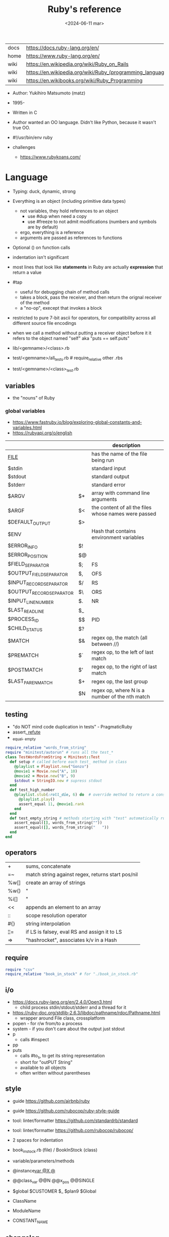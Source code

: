 #+TITLE: Ruby's reference
#+DATE: <2024-06-11 mar>

|------+-----------------------------------------------------------|
| docs | https://docs.ruby-lang.org/en/                            |
| home | https://www.ruby-lang.org/en/                             |
| wiki | https://en.wikipedia.org/wiki/Ruby_on_Rails               |
| wiki | https://en.wikipedia.org/wiki/Ruby_(programming_language) |
| wiki | https://en.wikibooks.org/wiki/Ruby_Programming            |
|------+-----------------------------------------------------------|

- Author: Yukihiro Matsumoto (matz)
- 1995-
- Written in C
- Author wanted an OO language.
  Didn't like Python, because it wasn't true OO.

- #!/usr/bin/env ruby

- challenges
  - https://www.rubykoans.com/

* Language

- Typing: duck, dynamic, strong
- Everything is an object (including primitive data types)
  - not variables, they hold references to an object
    - use #dup when need a copy
    - use #freeze to not admit modifications (numbers and symbols are by default)
  - ergo, everything is a reference
  - arguments are passed as references to functions
- Optional () on function calls
- indentation isn't significant
- most lines that look like *statements* in Ruby are actually *expression* that return a value
- #tap
  - useful for debugging chain of method calls
  - takes a block, pass the receiver, and then return the orignal receiver of the method
  - a "no-op", execept that invokes a block
- restricted to pure 7-bit ascii for operators,
  for compatibility across all different source file encodings
- when we call a method without putting a receiver object before it
  it refers to the object named "self"
  aka "puts == self.puts"

- lib/<gemname>/<class>.rb
- test/<gemname>/all_tests.rb # require_relative other .rbs
- test/<gemname>/<class>_test.rb

** variables
- the "nouns" of Ruby
*** global variables
- https://www.fastruby.io/blog/exploring-global-constants-and-variables.html
- https://rubyapi.org/o/english
|--------------------------+----+------------------------------------------------------|
|                          |    | description                                          |
|--------------------------+----+------------------------------------------------------|
| __FILE__                 |    | has the name of the file being run                   |
| $stdin                   |    | standard input                                       |
| $stdout                  |    | standard output                                      |
| $stderr                  |    | standard error                                       |
| $ARGV                    | $* | array with command line arguments                    |
| $ARGF                    | $< | the content of all the files whose names were passed |
| $DEFAULT_OUTPUT          | $> |                                                      |
| $ENV                     |    | Hash that contains environment variables             |
| $ERROR_INFO              | $! |                                                      |
| $ERROR_POSITION          | $@ |                                                      |
| $FIELD_SEPARATOR         | $; | FS                                                   |
| $OUTPUT_FIELD_SEPARATOR  | $, | OFS                                                  |
| $INPUT_RECORD_SEPARATOR  | $/ | RS                                                   |
| $OUTPUT_RECORD_SEPARATOR | $\ | ORS                                                  |
| $INPUT_LINE_NUMBER       | $. | NR                                                   |
| $LAST_READ_LINE          | $_ |                                                      |
| $PROCESS_ID              | $$ | PID                                                  |
| $CHILD_STATUS            | $? |                                                      |
| $MATCH                   | $& | regex op, the match (all between //)                 |
| $PREMATCH                | $` | regex op, to the left of last match                  |
| $POSTMATCH               | $' | regex op, to the right of last match                 |
| $LAST_PAREN_MATCH        | $+ | regex op, the last group                             |
|                          | $N | regex op, where N is a number of the nth match       |
|--------------------------+----+------------------------------------------------------|
** testing

- "do NOT mind code duplication in tests" - PragmaticRuby
- assert_, refute_
- _equal, _empty
#+begin_src ruby
  require_relative "words_from_string"
  require "minitest/autorun" # runs all the test_*
  class TestWordsFromString < Minitest::Test
    def setup # called before each test_ method in class
      @playlist = Playlist.new("Gonzo")
      @movie1 = Movie.new("A", 10)
      @movie2 = Movie.new("B", 9)
      $stdout = StringIO.new # supress stdout
    end
    def test_high_number
      @playlist.stub(:roll_die, 6) do  # override method to return a constant value
        @playlist.play()
        assert_equal 11, @movie1.rank
      end
    end
    def test_empty_string # methods starting with "test" automatically run
      assert_equal([], words_from_string(""))
      assert_equal([], words_from_string("   "))
    end
  end
#+end_src

** operators
|------+---------------------------------------------------|
| +    | sums, concatenate                                 |
| =~   | match string against regex, returns start pos/nil |
| %w[] | create an array of strings                        |
| %w() | "                                                 |
| %i[] | "                                                 |
| <<   | appends an element to an array                    |
| ::   | scope resolution operator                         |
| #{}  | string interpolation                              |
| ¦¦=  | if LS is falsey, eval RS and assign it to LS      |
| =>   | "hashrocket", associates k/v in a Hash            |
|------+---------------------------------------------------|
#+TBLFM: $1=>
** require

#+begin_src ruby
  require "csv"
  require_relative "book_in_stock" # for "./book_in_stock.rb"
#+end_src

** i/o

- https://docs.ruby-lang.org/en/2.4.0/Open3.html
  - child process stdin/stdout/stderr and a thread for it
- https://ruby-doc.org/stdlib-2.6.3/libdoc/pathname/rdoc/Pathname.html
  - wrapper around File class, crossplatform
- popen - for r/w from/to a process
- system - if you don't care about the output just stdout
- p
  - calls #inspect
- pp
- puts
  - calls #to_s, to get its string representation
  - short for "outPUT String"
  - available to all objects
  - often written without parentheses

** style

- guide https://github.com/airbnb/ruby
- guide https://github.com/rubocop/ruby-style-guide
- tool: linter/formatter https://github.com/standardrb/standard
- tool: linter/formatter https://github.com/rubocop/rubocop/

- 2 spaces for indentation
- book_in_stock.rb (file) / BookInStock (class)

- variable/parameters/methods
- @instance_var @X @_
- @@class_var @@N @@x_pos @@SINGLE
- $global $CUSTOMER $_ $plan9 $Global
- ClassName
- ModuleName
- CONSTANT_NAME

** changelog

https://rubyreferences.github.io/rubychanges/evolution.html

*** 1.0 - 1996

- 1.6   2000
- 1.8   2003-2013
- 1.9.3 2011
  - block local variables
  - additional lambda syntax (->(){})
  - additional hash literal syntax (colons after the symbol)
  - per string encoding
  - new socket api
  - require_relative

*** 2.0 - 2013

- 2.0
  - compatible with 1.9.3
  - method keyword arguments
  - new method "Module#prepend" to extend a class
  - new literal to create array of symbols
  - new api for lazy eval of Enumerables
  - new convention of using "#to_h" for object to hash conversion

*** 3.0 - 2020

- 3.0
  - "3x faster than 2"
  - introduces MJIT/YJIT
  - new concurrency utils: Fibre, Scheduler, Ractor
  - introduces RBS, for typed ruby
- 3.1   2021
- 3.2   2022
  - WASM compatible via WASI
- 3.3   2023
  - new parser: Prism
  - introduces RJIT

** control flow

- if/elsif/else/end
- unless/
- while/end
- =statement modifiers=
  #+begin_src ruby
    return nil if user.nil? # guards clause, usually at the beginning of a method

    puts "Danger" if radiation > 3000

    square = 4
    square = square * square while square < 1000
  #+end_src
- loop/end
  - infinite loop
  - break out of them
  - it will also auto-break if the *Enumerator* inside runs out of values
    #+begin_src ruby
      short_enum = [1,2,3].to_enum
      long_enum = ('a'..'z').to_enum
      loop do # loops 3 times
        puts "#{short_enum.next} - #{long_enum.next}"
      end
    #+end_src

** a =block= {} do/end

- blocks are closures
- is a chunk of code you can pass to a method, as it were another parameter

- assign a block to a variable, all of these return a =Proc= from the block
  #+begin_src ruby
    bo = ->(param) { puts "You called me with #{param}" } # stabby lambda, optional parens
    bo = lambda { |param| puts "You called me with #{param}" } # Kernel method "lambda", error on wrong nargs
    bo = proc { |param| puts "You called me with #{param}" } # Kernel method "proc", bubble ups "return"
    bo = Proc.new { |param| puts "You called me with #{param}" } # same but OLD style
    bo.call(99)
  #+end_src

- can be passed to a *method* either
  1) extra IMPLICIT last argument that's passed to a method
  2) (&) EXPLICIT last argument, to call store it and call it later (callbacks)
     #+begin_src ruby
       class ProcExample
         def pass_in_block(&action)
           @stored_proc = action
         end
         def use_proc(parameter)
           @stored_proc.call(parameter) # .call stored block
         end
       end
       eg = ProcExample.new
       eg.pass_in_block { |param| puts "The parameter is #{param}" }
       eg.use_proc(99)
     #+end_src

- parameters to a block are ALWAYS local to that block
- has access to variables outside his scope
- =Iterator= or =Enumerator= a method that can invoke a block of code repeatedly
- you can only pass one block per method call
  greet("dave", "loyal customer") { puts "hi" }
- invoked in a method using ~yield~
  - block parameters put after a ; are considered locals to that block (awk-ish) (RARE!)
    #+begin_src ruby
      square = "some shape"
      sum = 0
      [1,2,3,4].each do |value;square| # 2 block parameters
        square = value * value
        sum += square
      end
      puts sum
      puts square
    #+end_src
  - no argument
    #+begin_src ruby
      def call_block
        puts "Start of method"
        yield
        yield
        puts "End of method"
      end
      call_block { puts "In the block" }
    #+end_src
  - with arguments
    #+begin_src ruby
      def who_says_what
        yield("Dave", "hello")
        yield("Andy", "goodbye")
      end
      who_says_what { |person, phrase| puts "#{person} says #{phrase}" }
    #+end_src
  - for =transactions= (ME: using blocks for meta-programming stuff)
    #+begin_src ruby
      class File
        def self.open_and_process(*args) # class method
          f = File.open(*args)
          yield f
          f.close()
        end
      end

      File.open_and_process("testfile", "r") do |file|
        while line = file.gets
          puts line
        end
      end
    #+end_src

** Classes

- created with NAME.new
- has/can have
  - each instance has an ~object_id~ /property/
  - instance variables
- attributes are just methods without arguments
- the "only easy" way to change an object's state is by calling onf its methods
- templates for creating objectss

#+NAME: from "Programming Ruby 3.3"
#+begin_src ruby
  class BookInStock
    attr_accessor :price      # would create a attr_reader/attr_writer
    attr_reader :isbn #, :price   # creates the reader accessor methods #isbn and #price, for @isbn and @price
    def initialize(isbn, price) # called by BookInStock.new
      @isbn = isbn
      @price = Float(price)
    end
    # def price=(new_price) # setter
    #   @price = new_price
    # end
    def price_in_cents
      (price * 100).round # !!!! is valid to refer to it either as "price" or "@price"
    end
    def price_in_cents=(cents) # setter for a "virtual isntance variable", giving a "uniform access principle"
      @price = cents / 100.0
    end
  end
  book = BookInStock.new("isbn1", 33.80)
  book.price = book.price * 0.75 # using the setter and getter
#+end_src

#+NAME: optionally take a block
#+begin_src ruby
  class File
    def self.my_open(*args) # CLASS METHOD, parameter list into array "args"
      file = File.new(*args) # spread array "args", into individual arguments
      return file unless block_given? # guard return if no block_given?
      result = yield file
      file.close
      result
    end
  end
#+end_src

** Methods (.)

- private/public/protected def
- can be redefining (just warns about it)
- the verbs of ruby
- attached at the end of variables with by a dot
- some methods (such as =print=) are kernel methods, won't use the dot
- parameters
  - =positional= foo
  - =keyword= rank: 10
    needs the keyword to be passed
  - =default= rank = 10
    with a possible computed default
    (ME: aka &optional)
- kinds
  - module methods (::) self.
  - Class Methods (::) self.
    - attached after variables and constants by a double colon
  - instance methods (.)
    - called by RECEIVER.METHODNAME
    - a *message* is being send to the object,
      which contains the method name along with arguments
- special
  - to_s
  - inspect
  - each
- arguments, keyword args, *,**splats, &arguments
- Types
  - public: by default (except initialize which is private) (RARE explicit)
  - protected: can be invoked by class or subclasses (RARE!) can be used on attr_reader/w/a
  - private: cannot be invoked without an explicit receiver

** modules

- to group related constants/methods, or for mixins or namespaces

#+begin_src ruby
  module Snackbar
    Snack = Data.define(:name, :price)
    SNACKS = [
      Snack.new("popcorn", 3),
      Snack.new("candy", 1)
    ]
    def self.random_snack # self. declares a "module method"
      SNACKS.sample
    end
  end
#+end_src

#+begin_src ruby
  require_relative "snackbar"
  Snackbar::SNACKS.each do { |snack| puts snack.name }
#+end_src

** types

- Ruby 2: diagram of classes
  http://jeromedalbert.com/a-diagram-of-the-ruby-core-object-model/
  https://farm6.staticflickr.com/5443/10075536704_84aa13676a_o.jpg

- Constants
  - capitalized
  - proper nouns of Ruby

- nil
  - is an object, just like any other
  - represents the concept of nothing

- Numeric https://ruby-doc.org/3.0.7/Numeric.html
  - #positive?, #negative?, #nonzero?, #zero?
  - =Float= https://ruby-doc.org/3.0.7/Float.html
  - =Integer= https://ruby-doc.org/3.0.7/Integer.html
    - #times, #upto(N)

- Strings
  - "",%{},'',%q{} are string literals, from more to less work done
  - "",%{} checks for escape sequences (\) and expression interpolation (#{})
  - Both single and double quotes are used to create strings
  - #each_char returns an *Enumerator* if not given a block,
    you can call .each_with_index on it
  - alternatively #each_char.with_index

- Regexp // https://ruby-doc.org/3.2.2/Regexp.html
  - the =match operator= =~ can be used to match a string against it
    returns that starting position or nil
    - also through String#match? or Regex#match?
  - Regexp#sub
  - Regexp#gsub

- Symbols :foo
  - like lightweight strings
  - immutable
  - same named symbols have the same ~object_id~
  - used
    - as keys and identifiers
    - when you need a string but you won't be printing it
    - when you need to use the same string over and over

- Struct
  #+begin_src ruby
    Snack = Struct.new(:name, :price)
  #+end_src
  - when you have date and no behaviour
  - it creates accessors (r/w) automatically

- Data
  #+begin_src ruby
    Snack = Data.define(:name, :price)
  #+end_src
  - when you have date and no behaviour
  - it creates readers automatically
    - immutable

*** Enumerator (class)

- as objects they are =Enumerable=
- implements *external iterators*, where you control the iteration behavior
- Creating
  - what an iterator method returns if you don't pass it a block
  - #to_enum -> #next
  - #enum_for(:each_slice, 3) - in the case the method used for the enumerator takes params
  - Enumerator.produce - takes an initial value and a block
    #+begin_src ruby
      triangular_numbers = Enumerator.produce([1,2]) do |number,count|
        [number + count, count + 1]
      end
      5.times { print triangular_numbers.next.first, " " } # => 1 3 6 10 15
      p triangular_numbers.first(5).map { _.first } # => [1,3,6,10,15]
    #+end_src
  - Enumerator.new {|x| ...}
    #+begin_src ruby
      triangular_numbers = Enumerator.new do |yielder| # called when #next
        number = 0
        count = 1
        loop do
          number += count
          count += 1
          yielder.yield(number) # pausing point
        end
      end
      5.times { print triangular_numbers.next, " " } # 1 3 6 10 15
    #+end_src

*** Enumerable (module/mixin)
- https://ruby-doc.org/3.2.2/Enumerable.html
- #lazy => Enumerator::Lazy
  reimplements select/map/... to work with infinite sequences
  #+begin_src ruby
    class InfiniteStream
      def all
        Enumerator.produce(0) do |number|
          number += 1
        end.lazy
      end
    end
    p InfiniteStream.new.all.first(10)
    p InfiniteStream.new.select { (_1 % 3).zero? }.first(10)
    # Example:
    def palindrome(n)
      n = n.to_s
      n == n.reverse
    end
    p InfiniteStream.new
      .select { (_1 % 3).zero? }
      .select { palindrome?(_1) }
      .first(10)
    # Example: alternative syntax
    multiple_of_three = InfiniteStream.new.all.select { (_1 % 3).zero? }
    p multiple_of_three.first(10)
    m3_palindrome = multiple_of_three.select { palindrome?(_1) }
    p m3_palindrome.first(10)
    # Example: alternative syntax
    multiple_of_three = -> n { (n % 3).zero? }
    palindrome = -> n { n = n.to_s; n == n.reverse }
    p InfiniteStream.new.all
      .select(&multiple_of_three)
      .select(&palindrome)
      .first(10)
  #+end_src
- aka a collection of object references
- #reduce(0) { |sum,ele| sum + ele }
  #reduce { |sum,ele| sum + ele }
  #reduce(:+)
- #dig: helps to dig through nested data structures
  - Returns if not found nil, doesn't raise an exception
  - From: data[:mcu][0][:actors][1]
    To:   data.dig(:mcu, 0, :actors, 1)
*** Array []

- Enumerable
- [0,2,nil][1] Array.new
- #pop/#push      elements from the end
- #shift/#unshift elements from the beginning
- #compact        remove nil
- #sample         get random element
- %w[] to create array of strings
- %i[] to create array of strings
- [FROM,LENGTH]
- [FROM..END] [FROM...ENDNOTINC]
- can growth by displacing elements with [?,?]= or [?..?]
- [] is a method .[](0) is valid
- #each #reverse_each (#with_index)
- Linear list, accessed by index
- mixed type of objects
- #tally - counts frequency of elements into a hash

*** Hash {}

- {} {"foo" => "bar"}["foo"] { foo: "bar"}[:foo]
- an indexed collection of key/valuep pairs
- Enumerable
- remembers order of insertion
- supports "punning" for creation, if both are variable names in scope
  {firstname:, lastname:}
- key/value
- An association by an arbitrary key type
- Hash.new(0) # where 0 is the default value
- #sort_by - returns an array of arrays of 2 elements

** stdlib

- new format
  - https://ruby-doc.org/3.0.4/standard_library_rdoc.html
  - https://docs.ruby-lang.org/en/master/standard_library_rdoc.html
    - better colors
    - some clickable links
- old format https://ruby-doc.org/stdlib-3.0.4/
- list all versions, without descriptions https://rubydoc.info/stdlib

- guide 2.7 https://rubyreferences.github.io/rubyref/stdlib.html

- https://stdgems.org/
  - Every Ruby version ships a specific set of
    1) default gems
    2) default libraries
    3) and bundled gems

#+begin_comment
Script ran, to generate valid markdown from site's json. Then converted with  pandoc.
 $ < default_gems.json jq -r '.gems[] | "|[" + .gem + "](" + (.rdocLink[0]? // .rdocLink // "?") + ") | " + .description + "|"'
#+end_comment

*** Default Gems in Ruby 3.3.3
|--------------+------------------------------------------------------------------------------------------------------|
| name         | description                                                                                          |
|--------------+------------------------------------------------------------------------------------------------------|
| [[https://rubyapi.org/o/timeout][timeout]]      | Auto-terminates code blocks after the time limit is reached                                          |
| [[https://rubyapi.org/o/drb][drb]]          | Distributed object system for Ruby                                                                   |
| [[https://rubyapi.org/o/nkf][nkf]]          | [[https://en.wikipedia.org/wiki/Kanji][Kanji]] encoding converter. Can also be used via the [[https://github.com/ruby/nkf/blob/master/lib/kconv.rb][Kconv.kconv method]].                               |
| [[https://rubyapi.org/o/stringscanner][strscan]]      | Lexical string scanning                                                                              |
| [[https://rubyapi.org/o/win32ole][win32ole]]     | Windows [[https://en.wikipedia.org/wiki/OLE_Automation][OLE automation]] interface                                                                     |
| [[https://rubyapi.org/o/securerandom][securerandom]] | Provides cryptographical randomness from openssl or the OS                                           |
| [[https://rubyapi.org/o/english][english]]      | [[https://idiosyncratic-ruby.com/9-globalization.html][Readable aliases for special global variables]]                                                        |
| [[https://rubyapi.org/o/fiddle][fiddle]]       | Support for FFI ([[https://sourceware.org/libffi/][Foreign Function Interface]])                                                         |
| [[https://rubyapi.org/o/erb][erb]]          | Templating engine for Ruby                                                                           |
| [[https://rubyapi.org/o/tsort][tsort]]        | Topological sorting using [[https://en.wikipedia.org/wiki/Tarjan%27s_strongly_connected_components_algorithm][Tarjan's algorithm]], which finds [[https://en.wikipedia.org/wiki/Strongly_connected_component][strongly connected components]] in [[https://en.wikipedia.org/wiki/Graph_%28abstract_data_type%29][graphs]]    |
| [[https://rubyapi.org/o/pstore][pstore]]       | Transactional file storage for Ruby objects                                                          |
| [[https://ruby-doc.org/stdlib-2.6.8/libdoc/cmath/rdoc/CMath.html][cmath]] ​       | Trigonometric and transcendental functions for complex numbers                                       |
| [[https://ruby-doc.org/stdlib-2.6.8/libdoc/scanf/rdoc/Scanf.html][scanf]]        | Pure-Ruby [[https://en.wikipedia.org/wiki/Scanf_format_string][scanf]] implementation                                                                       |
| [[https://gemdocs.org/gems/prism/0.19.0/][prism]]        | Prism is a portable, error tolerant, and maintainable recursive descent parser for the Ruby language |
| [[https://rubyapi.org/o/date][date]]         | The [[https://rubyapi.org/o/date][Date]] and [[https://rubyapi.org/o/datetime][DateTime]] classes                                                                        |
| [[https://www.rubydoc.info/stdlib/time/Time][time]]         | Adds more methods to =Time=                                                                          |
|--------------+------------------------------------------------------------------------------------------------------|
**** concurrency
|-------------+------------------------------------------------------------------------|
| [[https://rubyapi.org/o/mutex_m][mutex_m]]     | A mixin that makes any object behave like a [[https://ruby-doc.org/core/Mutex.html][mutex]]                      |
| [[https://ruby-doc.org/3.2.0/stdlibs/rinda/table_of_contents.html][rinda]]       | Support fot the [[https://en.wikipedia.org/wiki/Linda_%28coordination_language%29][Linda distributed computing paradigm]] in [[https://ruby-doc.org/stdlib/libdoc/drb/rdoc/index.html][drb]]            |
| [[https://ruby-doc.org/stdlib-2.6.8/libdoc/thwait/rdoc/ThWait.html][thwait]]      | Waits for threads to finish                                            |
| [[https://ruby-doc.org/stdlib-2.6.8/libdoc/sync/rdoc/Sync_m.html][sync]]        | [[https://en.wikipedia.org/wiki/Two-phase_locking][Two-phase lock]] with a counter for multi-threaded code                  |
| [[https://www.rubydoc.info/gems/io-wait][io-wait]]     | Adds methods to wait until an =IO= stream becomes readable or writable |
| [[https://www.rubydoc.info/gems/io-nonblock][io-nonblock]] | Allows to work with =IO= streams in a non-blocking way                 |
|-------------+------------------------------------------------------------------------|
**** dev / debug
|-----------------+------------------------------------------------------------------------------------------------------------|
| [[https://rubyapi.org/o/benchmark][benchmark]]       | Benchmark utility: Measures and reports the time used to execute code                                      |
| [[https://www.rubydoc.info/gems/bundler][bundler]]         | [[https://bundler.io][Bundler]] is the local package manager for Ruby applications                                                 |
| [[https://ruby-doc.org/stdlib-2.6.8/libdoc/e2mmap/rdoc/Exception2MessageMapper.html][e2mmap]] ​         | Abstraction around exception handling                                                                      |
| [[https://www.rubydoc.info/gems/error_highlight][error_highlight]] | Improves error messages with additional debug info                                                         |
| [[https://www.rubydoc.info/gems/irb][irb]]             | Interactive Ruby Console ([[https://en.wikipedia.org/wiki/Read%E2%80%93eval%E2%80%93print_loop][REPL]])                                                                            |
| [[https://rubyapi.org/o/prettyprint][prettyprint]] ​    | Better object formatting and inspection. Also see the [[/pp/][pp gem]].                                              |
| [[https://rubyapi.org/o/pp][pp]]              | The =pp= print debugging helper via =require 'pp'=. It will format the result object in more readable way. |
| [[https://www.rubydoc.info/gems/ruby2_keywords][ruby2_keywords]]  | A shim gemspec to indicate that the Ruby implementation includes the =ruby2_keywords= method               |
| [[https://rubyapi.org/o/gem][rubygems]]        | [[https://rubygems.org][RubyGems]] allows you to download, install, and use Ruby software packages on your system                    |
| [[https://ruby.github.io/rdoc/][rdoc]]            | Ruby documentation generator                                                                               |
| [[https://rubyapi.org/o/syntaxsuggest][syntax_suggest]]  | Assists with code recommendation to resolve Ruby syntax errors                                             |
| [[https://ruby-doc.org/stdlib-3.0.2/libdoc/tracer/rdoc/Tracer.html][tracer]]          | Outputs the [[https://en.wikipedia.org/wiki/Tracing_%28software%29][code execution trace]] via [[https://ruby-doc.org/core/Kernel.html#method-i-set_trace_func][Kernel#set_trace_func]]                                                 |
|-----------------+------------------------------------------------------------------------------------------------------------|
**** datastructures
|-------------+------------------------------------------------------------------------------------------------------------------|
| [[https://rubyapi.org/o/bigdecimal][bigdecimal]]  | Support for arbitrary-precision floating point decimal arithmetic                                                |
| [[https://rubyapi.org/o/delegator][delegate]]    | Provides three ways to [[https://en.wikipedia.org/wiki/Delegation_pattern][delegate]] method calls                                                                     |
| [[https://rubyapi.org/o/forwardable][forwardable]] | Provides a way to [[https://en.wikipedia.org/wiki/Delegation_pattern][delegate]] method calls. Also see [[http://radar.oreilly.com/2014/02/delegation-patterns-in-ruby.html][this overview of delegation in Ruby]], which contains an example |
| [[https://rubyapi.org/o/set][set]]         | Data structure for unordered collections without duplicates. Implemented on top of Hash.                         |
| [[https://rubyapi.org/o/openstruct][ostruct]]     | Wrapper around [[https://ruby-doc.org/core/Hash.html][Hash]] which lets you read and set attributes with a method-based API                               |
| [[https://rubyapi.org/o/observable][observer]]    | Implementation of the [[https://en.wikipedia.org/wiki/Observer_pattern][observer pattern]], away to let interested other objects know o an objetc's updates          |
| [[https://rubyapi.org/o/weakref][weakref]]     | Explicitly allow objects to be garbage collected                                                                 |
| [[https://rubyapi.org/o/stringio][stringio]]    | Makes strings behave like IO objects                                                                             |
| [[https://rubyapi.org/o/singleton][singleton]]   | Mixin for Ruby classes that should only have one instance                                                        |
|-------------+------------------------------------------------------------------------------------------------------------------|
**** os
|-----------------+-------------------------------------------------------------------------------------------------------------------------------------|
| [[https://rubyapi.org/o/etc][etc]]             | Access UNIX info from =/etc=                                                                                                        |
| [[https://rubyapi.org/o/fcntl][fcntl]]           | Loads values from the OS' =fcntl.h= to be used for low-level [[https://en.wikipedia.org/wiki/File_descriptor][file descriptor manipulation]] system calls with [[https://ruby-doc.org/core/IO.html#method-i-fcntl][IO#fcntl]] and [[https://ruby-doc.org/core/IO.html#method-c-sysopen][IO.sysopen]] |
| [[https://rubyapi.org/o/find][find]]            | Finds all files in a given directory and its sub-directories                                                                        |
| [[https://rubyapi.org/o/fileutils][fileutils]]       | Utilities for working with the file system, such as copying, moving, or deleting files                                              |
| [[https://rubyapi.org/o/open3][open3]]           | Simple spawning of child processes                                                                                                  |
| [[https://rubyapi.org/o/pathname][pathname]]        | Wraps =File=, =FileTest=, =Dir=, and =FileUtils= to ease working with file system paths                                             |
| [[https://rubyapi.org/o/logger][logger]]          | [[https://ruby.janlelis.de/50-exploring-the-stdlib-logger][Logging utility]]                                                                                                                     |
| [[https://rubyapi.org/o/syslog][syslog]]          | Interface to the low-level [[https://en.wikipedia.org/wiki/Syslog][syslog]] logger                                                                                            |
| [[https://rubyapi.org/o/tempfile][tempfile]]        | Simplifies OS independent creation of temporary files                                                                               |
| [[https://www.rubydoc.info/stdlib/tmpdir/Dir][tmpdir]]          | Adds a =Dir.mktmpdir= method for creating temporary directories OS independently                                                    |
| [[https://www.rubydoc.info/stdlib/un][un]]              | [[https://idiosyncratic-ruby.com/6-run-ruby-run.html][Utilities to replace common UNIX commands]]                                                                                           |
|-----------------+-------------------------------------------------------------------------------------------------------------------------------------|
**** cli
|-----------------+-------------------------------------------------------------------------------------------------------------------------------------|
| [[https://rubyapi.org/o/optionparser][optparse]]        | Command-line option parser                                                                                                          |
| [[https://rubyapi.org/o/getoptlong][getoptlong]]      | [[https://linux.die.net/man/3/getopt_long][GNU getopt_long()]] style command-line option parsing                                                                                 |
| [[https://www.rubydoc.info/gems/io-console][io-console]]      | Patches =IO= for simple and portable access to the console                                                                          |
| [[https://rubyapi.org/o/reline][reline]]          | Ruby-only implementation of [[https://directory.fsf.org/wiki/Readline][GNU Readline]] / [[https://thrysoee.dk/editline/][NetBSD Editline]]                                                                          |
| [[https://rubyapi.org/o/readline][readline]]        | If available, [[https://stdgems.org/readline-ext][readline-ext]] will be loaded, or (Ruby-only) default gem [[https://stdgems.org/reline][reline]] will be used.                                          |
| [[https://rubyapi.org/o/readline][readline-ext]]    | Interface to [[https://directory.fsf.org/wiki/Readline][GNU Readline]] and [[https://thrysoee.dk/editline/][NetBSD Editline]]                                                                                       |
| [[https://rubyapi.org/o/shellwords][shellwords]]      | Escape and manipulate commands to be run in the [[https://en.wikipedia.org/wiki/Bourne_shell][shell]]                                                                               |
| +[[https://ruby-doc.org/stdlib-2.6.8/libdoc/shell/rdoc/Shell.html][shell]]+         | +Provides a Ruby interface for interacting with the [[https://en.wikipedia.org/wiki/Bourne_shell][shell]]+                                                                          |
|-----------------+-------------------------------------------------------------------------------------------------------------------------------------|
**** net/http
|----------+------------------------------------------------------------------------------------|
| [[https://rubyapi.org/o/cgi][cgi]]      | Support for CGI ([[https://en.wikipedia.org/wiki/Common_Gateway_Interface][Common Gateway Interface]])                                         |
| [[https://rubyapi.org/o/digest][digest]]   | Provides common [[https://en.wikipedia.org/wiki/Hash_function][hash functions]] like MD5, SHA1, SHA2, or RIPEMD-160                 |
| [[https://rubyapi.org/o/net/http][net-http]] | Support for HTTP ([[https://en.wikipedia.org/wiki/Hypertext_Transfer_Protocol][Hypertext Transfer Protocol]])                                     |
| [[https://rubyapi.org/o/openuri][open-uri]] | Monkeypatches [[https://ruby-doc.org/core/Kernel.html#method-i-open][Kernel#open]] to support remote endpoints via =net/http= and =net/ftp= |
| [[https://ruby.github.io/openssl/][openssl]]  | Wraps [[https://www.openssl.org/][OpenSSL]] for cryptographic functionality                                      |
| [[https://rubyapi.org/o/uri][uri]]      | [[https://en.wikipedia.org/wiki/Uniform_resource_identifier][URI]]/URL manipulation                                                               |
| [[https://ruby-doc.org/stdlib-2.7.4/libdoc/webrick/rdoc/WEBrick.html][webrick]]  | HTTP Server                                                                        |
|----------+------------------------------------------------------------------------------------|
**** net
|----------------+----------------------------------------------|
| [[https://ruby-doc.org/stdlib-3.0.2/libdoc/net/protocol/rdoc/index.html][net-protocol]] ​  | Internal class for the other net-* libraries |
| [[https://rubyapi.org/o/ipaddr][ipaddr]]         | [[https://en.wikipedia.org/wiki/IP_address][IP address]] manipulation (IPv4 and IPv6)      |
| [[https://rubyapi.org/o/resolv][resolv]]         | Thread-aware [[https://en.wikipedia.org/wiki/Domain_Name_System][DNS]] resolver                    |
| [[https://rubyapi.org/o/resolv][resolv-replace]] | Will replace [[https://ruby-doc.org/stdlib/libdoc/socket/rdoc/Socket.html][Socket]]'s DNS with [[https://stdgems.org/resolv][resolv]]        |
|----------------+----------------------------------------------|
**** file formats
|-------+--------------------------------------------------------------|
| [[https://rubyapi.org/o/csv][csv]]   | Support for CSV ([[https://en.wikipedia.org/wiki/Comma-separated_values][Comma-separated Values]])                     |
| [[https://ruby-doc.org/stdlib-3.0.2/libdoc/dbm/rdoc/DBM.html][dbm]]   | Support for [[https://en.wikipedia.org/wiki/DBM_(computing)][DBM databases]]                                    |
| [[https://ruby-doc.org/stdlib-3.0.2/libdoc/gdbm/rdoc/GDBM.html][gdbm]] ​ | Support for [[https://en.wikipedia.org/wiki/Dbm][GDBM databases]]                                   |
| [[https://rubyapi.org/o/json][json]]  | Support for JSON ([[https://en.wikipedia.org/wiki/JSON][JavaScript Object Notation]])                |
| [[https://ruby-doc.org/stdlib-2.7.4/libdoc/sdbm/rdoc/SDBM.html][sdbm]]  | Support for [[https://en.wikipedia.org/wiki/Dbm][SDBM databases]]                                   |
| [[https://rubyapi.org/o/psych][psych]] | Support for YAML ([[https://en.wikipedia.org/wiki/YAML][YAML Ain't Markup Language]])                |
| [[https://rubyapi.org/o/yaml][yaml]]  | *yaml* will load the [[https://stdgems.org/psych/][psych default gem]]                       |
| -     | *yaml/dbm* is a wrapper around [[https://stdgems.org/dbm/][DBM]] using YAML serialization, |
| -     | *yaml/store* lets you use [[https://stdgems.org/pstore/][pstore]] with YAML                   |
| [[https://rubyapi.org/o/zlib][zlib]]  | Interface to the [[https://en.wikipedia.org/wiki/Zlib][zlib compression library]]                    |
|-------+--------------------------------------------------------------|
*** Default Libraries
|-------------------+---------------------------------------------------------------------------------------------------------------------------------------------------|
| [[https://ruby-doc.org/core/Continuation.html][continuation]]      | Adds the [[https://idiosyncratic-ruby.com/24-goto-fail.html][goto]]-like [[https://ruby-doc.org/core/Kernel.html#method-i-callcc][Kernel#callcc]]                                                                                                                  |
| [[https://rubyapi.org/o/coverage][coverage]]          | Measures [[https://en.wikipedia.org/wiki/Code_coverage][code coverage]]                                                                                                                            |
| [[https://rubyapi.org/o/makemakefile][mkmf]]              | Generates [[https://en.wikipedia.org/wiki/Makefile][Makefiles]] for native [[https://github.com/ruby/ruby/blob/master/doc/extension.rdoc][C extensions]]                                                                                                       |
| [[https://rubyapi.org/o/monitor][monitor]]           | [[https://en.wikipedia.org/wiki/Monitor_%28synchronization%29][Monitors]] for multi-threaded code                                                                                                                  |
| [[https://www.rubydoc.info/stdlib/objspace/ObjectSpace][objspace]]          | Adds more statistics methods to `ObjectSpace`. Since Ruby 3.1, it also includes the `objspace/trace` debug utility.                               |
| [[https://rubyapi.org/o/pty][pty]]               | Manages [[https://en.wikipedia.org/wiki/Pseudo_terminal][pseudo terminals]]. Also includes the [[https://ruby-doc.org/stdlib-3.0.2/libdoc/pty/rdoc/IO.html#method-i-expect][IO#expect method]] via `require 'expect'`, which can be used to wait for a specific pattern to be read. |
| rbconfig          | `RbConfig` is a [[https://idiosyncratic-ruby.com/42-ruby-config.html][Ruby constant that contains compile time information]]                                                                              |
| [[https://rubyapi.org/o/ripper][ripper]]            | Ruby parser that creates a [[https://en.wikipedia.org/wiki/S-expression][symbolic expression tree]]                                                                                               |
| [[https://rubyapi.org/o/socket][socket]]            | Support for [[https://en.wikipedia.org/wiki/Unix_domain_socket][unix-]] and [[https://en.wikipedia.org/wiki/Network_socket][network sockets]]                                                                                                             |
| [[https://www.rubydoc.info/stdlib/unicode_normalize/UnicodeNormalize][unicode_normalize]] | Adds a [[https://rubyapi.org/o/string#method-i-unicode_normalize][String#unicode_normalize]] method which [[https://unicode.org/reports/tr15/][normalizes unicode strings]]                                                                           |
| [[https://rubyapi.org/o/win32][win32]]             | Let's you use Windows APIs, e.g. call functions in DLLs                                                                                           |
|-------------------+---------------------------------------------------------------------------------------------------------------------------------------------------|
*** Bundled Gems in Ruby 3.3.3
|--------------+------------------------------------------------------------------------------------------------------------|
| name         | description                                                                                                |
|--------------+------------------------------------------------------------------------------------------------------------|
| [[https://www.rubydoc.info/gems/did_you_mean][did_you_mean]] | Patches error messages to suggest correct spelling of methods/classes/variables                            |
| [[https://rubyapi.org/o/racc][racc]]         | Bindings for Racc, a [[https://en.wikipedia.org/wiki/Yacc][YACC]]-like [[https://en.wikipedia.org/wiki/LALR_parser_generator][LALR(1) parser generator]]                                                    |
| [[https://www.rubydoc.info/gems/rake][rake]]         | A Ruby task runner, inspired by [[https://en.wikipedia.org/wiki/Make_%28software%29][make]]                                                                       |
| [[https://www.rubydoc.info/gems/debug][debug]]        | Command-line [debugger](https://en.wikipedia.org/wiki/Debugger)                                            |
| [[https://www.rubydoc.info/gems/power_assert][power_assert]] | Debug tool that displays intermediate results of a method chain                                            |
| [[https://www.rubydoc.info/gems/test-unit][test-unit]]    | A xUnit family unit testing framework (compatibility layer for minitest)                                   |
| [[https://www.rubydoc.info/gems/minitest][minitest]]     | Test/spec framework, comes with mocking and benchmark capabilities                                         |
|--------------+------------------------------------------------------------------------------------------------------------|
| [[https://www.rubydoc.info/gems/rbs][rbs]]          | Released with Ruby 3.0, RBS is a way to declare types in Ruby. parsing and processing RBS type definitions |
| [[https://www.rubydoc.info/gems/typeprof][typeprof]]     | Released with Ruby 3.0, typeprof allows you to [[https://github.com/ruby/typeprof/blob/master/doc/doc.md][automatically generate RBS type annotations]]                 |
|--------------+------------------------------------------------------------------------------------------------------------|
| [[https://www.rubydoc.info/gems/matrix][matrix]]       | Support for [matrices](https://en.wikipedia.org/wiki/Matrix_%28mathematics%29)                             |
| [[https://www.rubydoc.info/gems/prime][prime]]        | Access to prime numbers and prime factorization                                                            |
|--------------+------------------------------------------------------------------------------------------------------------|
| [[https://www.rubydoc.info/gems/rss][rss]]          | Support for RSS ([[https://en.wikipedia.org/wiki/RSS][Rich Site Summary]]) and [[https://en.wikipedia.org/wiki/Atom_%28standard%29][Atom]]                                                               |
| [[https://www.rubydoc.info/gems/rexml][rexml]]        | Support for XML ([[https://en.wikipedia.org/wiki/XML][Extensible Markup Language]])                                                               |
|--------------+------------------------------------------------------------------------------------------------------------|
| [[https://www.rubydoc.info/gems/xmlrpc][xmlrpc]]       | [[https://en.wikipedia.org/wiki/XML-RPC][Remote Procedure Calls via XML and HTTP]]                                                                    |
| [[https://www.rubydoc.info/gems/net-ftp][net-ftp]]      | Support for FTP ([[https://en.wikipedia.org/wiki/File_Transfer_Protocol][File Transfer Protocol]])                                                                   |
| [[https://www.rubydoc.info/gems/net-imap][net-imap]]     | Support for IMAP ([[https://en.wikipedia.org/wiki/Internet_Message_Access_Protocol][Internet Message Access Protocol]])                                                        |
| [[https://www.rubydoc.info/gems/net-pop][net-pop]]      | Support for POP3 ([[https://en.wikipedia.org/wiki/Post_Office_Protocol][Post Office Protocol]])                                                                    |
| [[https://www.rubydoc.info/gems/net-smtp][net-smtp]]     | Support for SMTP ([[https://en.wikipedia.org/wiki/Simple_Mail_Transfer_Protocol][Simple Mail Transfer Protocol]])                                                           |
| [[https://www.rubydoc.info/gems/net-telnet][net-telnet]]   | Support for [[https://en.wikipedia.org/wiki/Telnet][Telnet]]                                                                                         |
|--------------+------------------------------------------------------------------------------------------------------------|
** concurrency - threads

#+begin_src ruby
  (1..10).map do |i|
    Thread.new do
      `wget http://example.com/file_00#{i}`
    end
  end.each { |thread| thread.join }
#+end_src


* codebases

- http://ratfactor.com/repos/
  - static site generator http://ratfactor.com/repos/reporat/
  - crawler http://ratfactor.com/repos/chklnks.rb/
  - http://ratfactor.com/repos/rubylit/
  - vim+bookmarks
    - http://ratfactor.com/repos/rat-tools/html/new-book.html
    - http://ratfactor.com/cards/interactive-vim
- rails
  - +puma https://github.com/mastodon/mastodon
  - https://github.com/lobsters/lobsters
  - https://github.com/discourse/discourse

* snippets

#+begin_src ruby :exports both
  `xrandr`.scan(/current (\d+) x (\d+)/)
    .flatten
    .map(&:to_i)
#+end_src

#+RESULTS:
| 1600 | 900 |

#+NAME: split into words
#+begin_src ruby :exports both
  "FOO Bar Foo".downcase.scan(/[\w']+/)
#+end_src

#+RESULTS: split into words
| foo | bar | foo |

* tools

- tool: ri (Ruby API reference frontend)
- tool: version managers
  - https://github.com/rbenv/rbenv
    - /.ruby-version
    - ~/.rbenv/versions/
    - commands
      - rbenv init
      - eval "$(rbenv init - zsh)"
      - rbenv install -l
      - rbenv install 3.3.0
      - rbenv versions
      - rbenv rehash
  - https://rvm.io/
  - https://github.com/postmodern/chruby
- tool: seeing is believing
  - https://github.com/JoshCheek/seeing_is_believing
  - https://github.com/jcinnamond/seeing-is-believing

* implementations
|----------+---------------------------------------|
| graalvm  | https://github.com/oracle/truffleruby |
| jvm      | https://www.jruby.org                 |
| mobile   | http://www.rubymotion.com/            |
| embedded | https://mruby.org/                    |
|----------+---------------------------------------|
